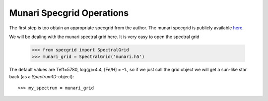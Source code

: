 **************************
Munari Specgrid Operations
**************************

The first step is too obtain an appropriate specgrid from the author. The
munari specgrid is publicly available
`here <http://moria.astro.utoronto.ca/~wkerzend/files/munari.h5>`_.

We will be dealing with the munari spectral grid here.
It is very easy to open the spectral grid

    >>> from specgrid import SpectralGrid
    >>> munari_grid = SpectralGrid('munari.h5')

The default values are Teff=5780, log(g)=4.4, [Fe/H] = -1., so if we just
call the grid object we will get a sun-like star back (as a `Spectrum1D`-object)::

    >>> my_spectrum = munari_grid
